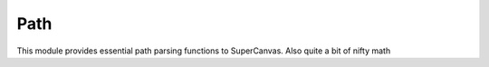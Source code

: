 Path
====
This module provides essential path parsing functions to SuperCanvas. Also quite a bit of nifty math

.. function:: getExtents(path)
    
    Get's the extents of the provided path, as a object
    with the keys 'left', 'right', 'top', 'bottom'

    :param path: the path to transform
    :type path: `Array` or `String`
    :rtype: Object

.. function:: each(path, callback[, thisArg = null])

    Iterates over the provided path and calls `callback` for each segment

    This function will take care of shorthand and relative commands for you.

    In addition, this function can be used to map a path and return a new one.

    The callback function signature should look like this:

    .. code-block:: javascript

        function(segment, x, y);

    Usage example:

    .. code-block:: javascript

        Path.each("m1,2 3,4h10", function(segment){
            console.log(segment);
        });

    will yield::

        ["M", 1, 2]
        ["L", 4, 5]
        ["L", 14, 5]

    :param path: The path to iterate over
    :param callback: The callback to call
    :param thisArg: would should `this` refer to in the callback
    :type path: `Array` or `String`
    :type callback: Function
    :rtype: Array

.. function:: parsePath(path)
    
    parses a path into a SuperCanvas compatible path

    :param path: The path to parse
    :type path: String
    :rtype: Array

.. function:: cubicBezierCurve(P0, P1, P2, P3, t)

    returns the value for a cubic bezier at time `t`

    The cubic bezier function looks like:

    $$ B_{P_0,P_1,P_2,P_3}(t) = (1-t)^3P_0 + 3(1-t)^2tP_1 + 3(1-t)t^2P2 + t^3P_3 $$

    :param P0: Control point #0
    :param P1: Control point #1
    :param P2: Control point #2
    :param P3: Control point #3
    :param t: Time of the function
    :type P0: Number
    :type P1: Number
    :type P2: Number
    :type P3: Number
    :rtype: Number

.. function:: cubicBezierCurveDerivative(P0, P1, P2, P3, t)

    returns the derivative of the cubic bezier curve at t, the derivative:

    $$ B'_{P_0,P_1,P_2,P_3}(t) = 3t^2(P_3 - 3P_2 + 3P_1 - P_0) + 6t(P_2 - 2P_1 + P_0) + 3(P_1 - P_0) $$

    :param P0: Control point #0
    :param P1: Control point #1
    :param P2: Control point #2
    :param P3: Control point #3
    :param t: Time of the function
    :type P0: Number
    :type P1: Number
    :type P2: Number
    :type P3: Number
    :rtype: Number

.. function:: cubicBezierCurveZeroes(P0, P1, P2, P3)
    
    returns the two values of `t` where cubic bezier curve will be zero.

    .. warning::

        This function doesn't do bounds checking on the value of `t`. It is up to you to bind it to the range [0, 1]

    Assuming $ a = 3(P_3 - 3P_2 + 3P_1 - P_0) $, $ b = 6(P_2 - 2P_1 + P_0) $, and $ c = 3(P_1 - P_0) $, the function will return the two values yielded by

    $$ \\dfrac{-b \\pm \\sqrt{b^2 - 4ac}}{2a} $$

    :param P0: Control point #0
    :param P1: Control point #1
    :param P2: Control point #2
    :param P3: Control point #3
    :type P0: Number
    :type P1: Number
    :type P2: Number
    :type P3: Number
    :rtype: Array

.. function:: cubicBezierExtents(P0, P1, P2, P3)
    
    Returns the min and max value of the bezier curve for the control points provided

    :param P0: Control point #0
    :param P1: Control point #1
    :param P2: Control point #2
    :param P3: Control point #3
    :type P0: Number
    :type P1: Number
    :type P2: Number
    :type P3: Number
    :rtype: Array

.. function:: quadraticBezierCurve(P0, P1, P2, t)
    
    returns the value of the quadratic curve at time `t`

    $$ B_{P_0,P_1,P_2}(t) = (1-t)^2P_0 + 2(1-t)tP_1 + t^2P_2 $$

    :param P0: Control point #0
    :param P1: Control point #1
    :param P2: Control point #2
    :param t:
    :type P0: Number
    :type P1: Number
    :type P2: Number
    :type t: Number
    :rtype: Number

.. function:: quadraticBezierCurveDerivative(P0, P1, P2, t)

    Returns the Derivative of the quadratic curve at `t`

    $$ B'_{P_0,P_1,P_2}(t) = -2(1-t)P_0 + 2(1-2)tP_1 + 2tP_2 $$

    :param P0: Control point #0
    :param P1: Control point #1
    :param P2: Control point #2
    :param t: SPILL THE TEA GURL
    :type P0: Number
    :type P1: Number
    :type P2: Number
    :type t: Number
    :rtype: Number

.. function:: quadraticBezierCurveZeroes(P0, P1, P2)
    
    returns the value of `t` at which the derivative a quadratic curve with control points given will be zero

    .. warning::

        This function doesn't do bounds checking on the value of `t`. It is up to you to bind it to the range [0, 1]

    $$ \\dfrac{P_0 - P_1}{P_0 - 2P_1 + P_2} $$

    :param P0: Control point #0
    :param P1: Control point #1
    :param P2: Control point #2
    :type P0: Number
    :type P1: Number
    :type P2: Number
    :rtype: Number

.. function:: quadraticBezierExtents(P0, P2, P3)
    
    returns the extents of the quadratic curve with the provided control points

    :param P0: Control point #0
    :param P1: Control point #1
    :param P2: Control point #2
    :type P0: Number
    :type P1: Number
    :type P2: Number
    :rtype: Array
